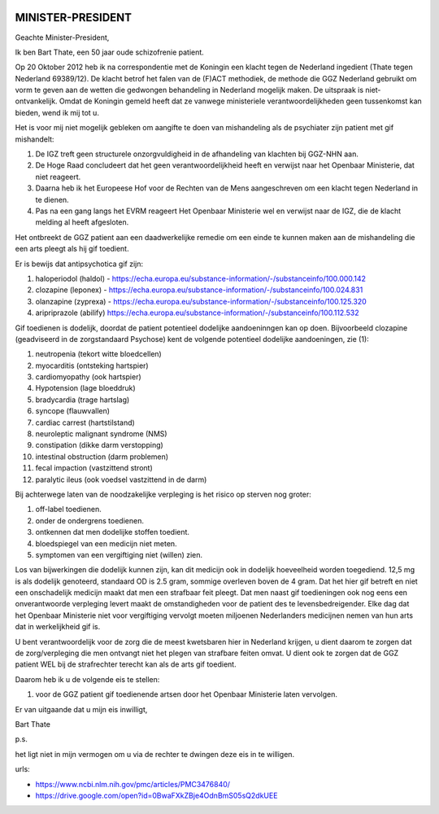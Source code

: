.. title:: Gif toedienende artsen de cel in 

.. image:: ../jpg/nederland2.jpg
    :width: 100%

MINISTER-PRESIDENT
##################

Geachte Minister-President,

Ik ben Bart Thate, een 50 jaar oude schizofrenie patient.

Op 20 Oktober 2012 heb ik na correspondentie met de Koningin een klacht tegen de Nederland ingedient (Thate tegen Nederland 69389/12). De klacht betrof het falen van de (F)ACT methodiek, de methode die GGZ Nederland gebruikt om vorm te geven aan de wetten die gedwongen behandeling in Nederland mogelijk maken. De uitspraak is niet-ontvankelijk.
Omdat de Koningin gemeld heeft dat ze vanwege ministeriele verantwoordelijkheden geen tussenkomst kan bieden, wend ik mij tot u.

Het is voor mij niet mogelijk gebleken om aangifte te doen van mishandeling als de psychiater zijn patient met gif mishandelt:

1) De IGZ treft geen structurele onzorgvuldigheid in de afhandeling van klachten bij GGZ-NHN aan.
2) De Hoge Raad concludeert dat het geen verantwoordelijkheid heeft en verwijst naar het Openbaar Ministerie, dat niet reageert.
3) Daarna heb ik het Europeese Hof voor de Rechten van de Mens aangeschreven om een klacht tegen Nederland in te dienen.
4) Pas na een gang langs het EVRM reageert Het Openbaar Ministerie wel en verwijst naar de IGZ, die de klacht melding al heeft afgesloten.

Het ontbreekt de GGZ patient aan een daadwerkelijke remedie om een einde te kunnen maken aan de mishandeling die een arts pleegt als hij gif toedient.

Er is bewijs dat antipsychotica gif zijn:

1) haloperiodol (haldol) - https://echa.europa.eu/substance-information/-/substanceinfo/100.000.142
2) clozapine (leponex) - https://echa.europa.eu/substance-information/-/substanceinfo/100.024.831
3) olanzapine (zyprexa) - https://echa.europa.eu/substance-information/-/substanceinfo/100.125.320
4) aripriprazole (abilify) https://echa.europa.eu/substance-information/-/substanceinfo/100.112.532

Gif toedienen is dodelijk, doordat de patient potentieel dodelijke aandoeninngen kan op doen. Bijvoorbeeld clozapine (geadviseerd in de zorgstandaard Psychose) kent de volgende potentieel dodelijke aandoeningen, zie (1):

1)  neutropenia (tekort witte bloedcellen)
2)  myocarditis (ontsteking hartspier)
3)  cardiomyopathy (ook hartspier)
4)  Hypotension (lage bloeddruk)
5)  bradycardia (trage hartslag)
6)  syncope (flauwvallen)
7)  cardiac carrest (hartstilstand)
8)  neuroleptic malignant syndrome (NMS)
9)  constipation (dikke darm verstopping)
10) intestinal obstruction (darm problemen)
11) fecal impaction (vastzittend stront)
12) paralytic ileus (ook voedsel vastzittend in de darm)

Bij achterwege laten van de noodzakelijke verpleging is het risico op sterven nog groter:

1) off-label toedienen.
2) onder de ondergrens toedienen.
3) ontkennen dat men dodelijke stoffen toedient.
4) bloedspiegel van een medicijn niet meten.
5) symptomen van een vergiftiging niet (willen) zien.

Los van bijwerkingen die dodelijk kunnen zijn, kan dit medicijn ook in dodelijk hoeveelheid worden toegediend. 12,5 mg is als dodelijk genoteerd, standaard OD is 2.5 gram, sommige overleven boven de 4 gram.
Dat het hier gif betreft en niet een onschadelijk medicijn maakt dat men een strafbaar feit pleegt.
Dat men naast gif toedieningen ook nog eens een onverantwoorde verpleging levert maakt de omstandigheden voor de patient des te levensbedreigender.
Elke dag dat het Openbaar Ministerie niet voor vergiftiging vervolgt moeten miljoenen Nederlanders medicijnen nemen van hun arts dat in werkelijkheid gif is.

U bent verantwoordelijk voor de zorg die de meest kwetsbaren hier in Nederland krijgen, u dient daarom te zorgen dat de zorg/verpleging die men ontvangt niet het plegen van strafbare feiten omvat.
U dient ook te zorgen dat de GGZ patient WEL bij de strafrechter terecht kan als de arts gif toedient.

Daarom heb ik u de volgende eis te stellen:

1) voor de GGZ patient gif toedienende artsen door het Openbaar Ministerie laten vervolgen.

Er van uitgaande dat u mijn eis inwilligt,

Bart Thate

p.s.

het ligt niet in mijn vermogen om u via de rechter te dwingen deze eis in te willigen.

urls:

* https://www.ncbi.nlm.nih.gov/pmc/articles/PMC3476840/
* https://drive.google.com/open?id=0BwaFXkZBje4OdnBmS05sQ2dkUEE

